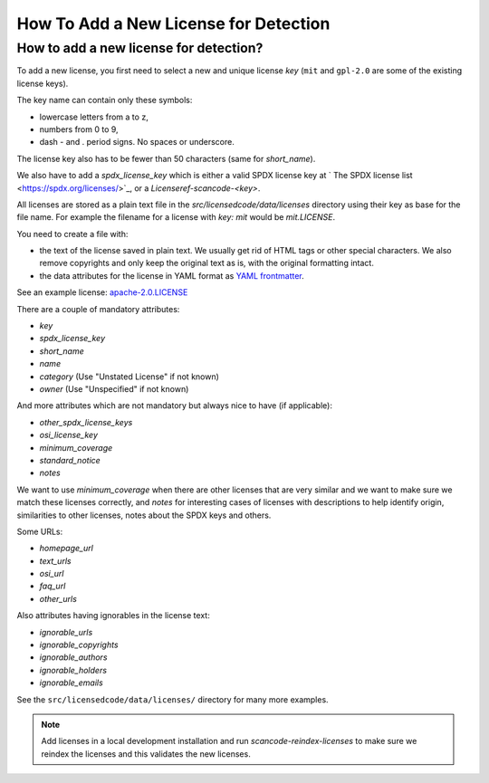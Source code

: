 .. _add_new_license_for_det:

How To Add a New License for Detection
======================================

How to add a new license for detection?
---------------------------------------

To add a new license, you first need to select a new and unique license `key`
(``mit`` and ``gpl-2.0`` are some of the existing license keys).

The key name can contain only these symbols:

- lowercase letters from a to z,
- numbers from 0 to 9,
- dash - and . period signs. No spaces or underscore.

The license key also has to be fewer than 50 characters (same for `short_name`).

We also have to add a `spdx_license_key` which is either a valid SPDX license key at
` The SPDX license list <https://spdx.org/licenses/>`_, or a `Licenseref-scancode-<key>`.

All licenses are stored as a plain text file in the `src/licensedcode/data/licenses`
directory using their key as base for the file name. For example the filename for a
license with `key: mit` would be `mit.LICENSE`.

You need to create a file with:

- the text of the license saved in plain text. We usually get rid of HTML tags or
  other special characters. We also remove copyrights and only keep the original
  text as is, with the original formatting intact.

- the data attributes for the license in YAML format as
  `YAML frontmatter <https://python-frontmatter.readthedocs.io/en/latest/>`_.

See an example license: `apache-2.0.LICENSE <https://github.com/nexB/scancode-toolkit/tree/develop/src/licensedcode/data/licenses/apache-2.0.LICENSE>`_

There are a couple of mandatory attributes:

- `key`
- `spdx_license_key`
- `short_name`
- `name`
- `category` (Use "Unstated License" if not known)
- `owner` (Use "Unspecified" if not known)

And more attributes which are not mandatory but always nice to have (if applicable):

- `other_spdx_license_keys`
- `osi_license_key`
- `minimum_coverage`
- `standard_notice`
- `notes`

We want to use `minimum_coverage` when there are other licenses that are very similar
and we want to make sure we match these licenses correctly, and `notes` for interesting
cases of licenses with descriptions to help identify origin, similarities to other licenses,
notes about the SPDX keys and others.

Some URLs:

- `homepage_url`
- `text_urls`
- `osi_url`
- `faq_url`
- `other_urls`

Also attributes having ignorables in the license text:

- `ignorable_urls`
- `ignorable_copyrights`
- `ignorable_authors`
- `ignorable_holders`
- `ignorable_emails`

See the ``src/licensedcode/data/licenses/`` directory for many more examples.

.. note::

    Add licenses in a local development installation and run `scancode-reindex-licenses`
    to make sure we reindex the licenses and this validates the new licenses.
